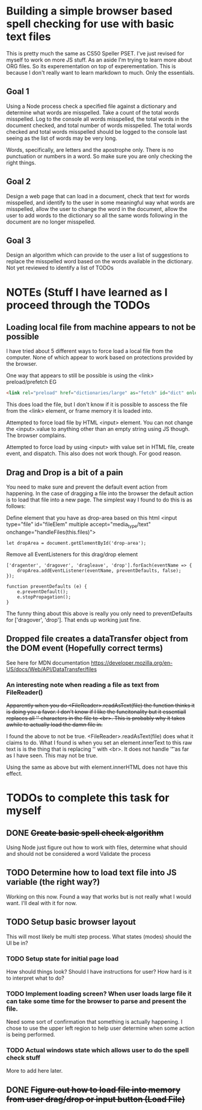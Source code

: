* Building a simple browser based spell checking for use with basic text files
This is pretty much the same as CS50 Speller PSET. I've just revised for myself to work on more JS stuff. As an aside I'm trying to learn more about ORG files. So its experementation on top of experementation. This is because I don't really want to learn markdown to much. Only the essentials.
** Goal 1
Using a Node process check a specified file against a dictionary and determine what words are misspelled. Take a count of the total words misspelled. Log to the console all words misspelled, the total words in the document checked, and total number of words misspelled. The total words checked and total words misspelled should be logged to the console last seeing as the list of words may be very long.

Words, specifically, are letters and the apostrophe only. There is no punctuation or numbers in a word. So make sure you are only checking the right things.

** Goal 2
Design a web page that can load in a document, check that text for words misspelled, and identify to the user in some meaningful way what words are misspelled, allow the user to change the word in the document, allow the user to add words to the dictionary so all the same words following in the document are no longer misspelled.

** Goal 3
Design an algorithm which can provide to the user a list of suggestions to replace the misspelled word based on the words available in the dictionary.
Not yet reviewed to identify a list of TODOs

* NOTEs (Stuff I have learned as I proceed through the TODOs
** Loading local file from machine appears to not be possible
I have tried about 5 different ways to force load a local file from the computer. None of which appear to work based on protections provided by the browser.

One way that appears to still be possible is using the <link> preload/prefetch EG
#+BEGIN_SRC HTML
<link rel="preload" href="dictionaries/large" as="fetch" id="dict" onload="loadDict()">
#+END_SRC
This does load the file, but I don't know if it is possible to asscess the file from the <link> element, or frame memory it is loaded into.

Attempted to force load file by HTML <input> element. You can not change the <input>.value to anything other than an empty string using JS though. The browser complains. 

Attempted to force load by using <input> with value set in HTML file, create event, and dispatch. This also does not work though. For good reason.
** Drag and Drop is a bit of a pain
You need to make sure and prevent the default event action from happening. In the case of dragging a file into the browser the default action is to load that file into a new page. The simplest way I found to do this is as follows:

Define element that you have as drop-area based on this html
<input type="file" id="fileElem" multiple accept="media_type/text" onchange="handleFiles(this.files)">
#+BEGIN_SRC js-mode
let dropArea = document.getElementById('drop-area');
#+END_SRC

Remove all EventListeners for this drag/drop element
#+BEGIN_SRC js-mode
['dragenter', 'dragover', 'dragleave', 'drop'].forEach(eventName => {
    dropArea.addEventListener(eventName, preventDefaults, false);
});

function preventDefaults (e) {
    e.preventDefault();
    e.stopPropagation();
}
#+END_SRC

The funny thing about this above is really you only need to preventDefaults for ['dragover', 'drop']. That ends up working just fine.

** Dropped file creates a dataTransfer object from the DOM event (Hopefully correct terms)
See here for MDN documentation
https://developer.mozilla.org/en-US/docs/Web/API/DataTransfer/files

*** An interesting note when reading a file as text from FileReader()
+Apparently when you do <FileReader>.readAsText(file) the function thinks it is doing you a favor. I don't know if I like the funcitonality but it essentiall replaces all '\n' characters in the file to <br>. This is probably why it takes awhile to actually load the damn file in.+

I found the above to not be true. <FileReader>.readAsText(file) does what it claims to do. What I found is when you set an element.innerText to this raw text is is the thing that is replacing '\n' with <br>. It does not handle '\t' as far as I have seen. This may not be true.

Using the same as above but with element.innerHTML does not have this effect.
* TODOs to complete this task for myself
** DONE +Create basic spell check algorithm+
Using Node just figure out how to work with files, determine what should and should not be considered a word
Validate the process

** TODO Determine how to load text file into JS variable (the right way?)
Working on this now.
Found a way that works but is not really what I would want. I'll deal with it for now.
** TODO Setup basic browser layout
This will most likely be multi step process. What states (modes) should the UI be in?
*** TODO Setup state for initial page load
How should things look? 
Should I have instructions for user? How hard is it to interpret what to do?
*** TODO Implement loading screen? When user loads large file it can take some time for the browser to parse and present the file.
Need some sort of confirmation that something is actually happening. 
I chose to use the upper left region to help user determine when some action is being performed. 
*** TODO Actual windows state which allows user to do the spell check stuff
More to add here later.
** DONE +Figure out how to load file into memory from user drag/drop or input button (Load File)+

